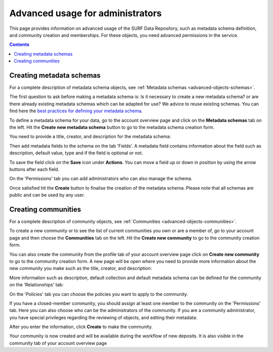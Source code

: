 .. _advanced-usage-admins:

***********************************
Advanced usage for administrators
***********************************

This page provides information on advanced usage of the SURF Data Repository, such as metadata schema definition, and community creation and memberships. For these objects, you need advanced permissions in the service.

.. contents::
    :depth: 8

.. _advanced-creating-metadata-schema:

==================================
Creating metadata schemas
==================================

For a complete description of metadata schema objects, see :ref:`Metadata schemas <advanced-objects-schemas>`.

The first question to ask before making a metadata schema is: Is it necessary to create a new metadata schema? or are there already existing metadata schemas which can be adapted for use? We advice to reuse existing schemas. You can find here the `best practices for defining your metadata schema`_.

To define a metadata schema for your data, go to the account overview page and click on the **Metadata schemas** tab on the left. Hit the **Create new metadata schema** button to go to the metadata schema creation form.

.. image:: ../img/account-schemas.png
  :align: center
  :width: 90%
  :alt: Account schemas

You need to provide a title, creator, and description for the metadata schema:

.. image:: ../img/schema-form-1.png
  :align: center
  :width: 90%
  :alt: Schema form 1

Then add metadata fields to the schema on the tab 'Fields'. A metadata field contains information about the field such as description, default value, type and if the field is optional or not.

.. image:: ../img/schema-form-2.png
  :align: center
  :width: 90%
  :alt: Schema form 2

To save the field click on the **Save** icon under **Actions**. You can move a field up or down in position by using the arrow buttons after each field.

On the 'Permissions' tab you can add administrators who can also manage the schema.

.. image:: ../img/schema-form-3.png
  :align: center
  :width: 90%
  :alt: Schema form 3

Once satisfied hit the **Create** button to finalise the creation of the metadata schema. Please note that all schemas are public and can be used by any user.

.. _advanced-creating-communities:

===============================
Creating communities
===============================

For a complete description of community objects, see :ref:`Communities <advanced-objects-communities>`.

To create a new community or to see the list of current communities you own or are a member of, go to your account page and then choose the **Communities** tab on the left. Hit the **Create new community** to go to the community creation form.

.. image:: ../img/account-communities.png
  :align: center
  :width: 90%
  :alt: Account communities

You can also create the community from the profile tab of your account overview page click on **Create new community** to go to the community creation form. A new page will be open where you need to provide more information about the new community you make such as the title, creator, and description:

.. image:: ../img/community-form-1.png
  :align: center
  :width: 90%
  :alt: Community form 1

More information such as description, default collection and default metadata schema can be defined for the community on the 'Relationships' tab:

.. image:: ../img/community-form-2.png
  :align: center
  :width: 90%
  :alt: Community form 2

On the 'Policies' tab you can choose the policies you want to apply to the community.

.. image:: ../img/community-form-3.png
  :align: center
  :width: 90%
  :alt: Community form 3

If you have a closed-member community, you should assign at least one member to the community on the 'Permissions' tab. Here you can also choose who can be the administrators of the community. If you are a community administrator, you have special privileges regarding the reviewing of objects, and editing their metadata:

.. image:: ../img/community-form-5.png
  :align: center
  :width: 90%
  :alt: Community form 5

After you enter the information, click **Create** to make the community.

Your community is now created and will be available during the workflow of new deposits. It is also visible in the community tab of your account overview page

.. Links:

.. _`best practices for defining your metadata schema`: http://www.niso.org/apps/group_public/download.php/5271/N800R1_Where_to_start_advice_on_creating_a_metadata_schema.pdf

